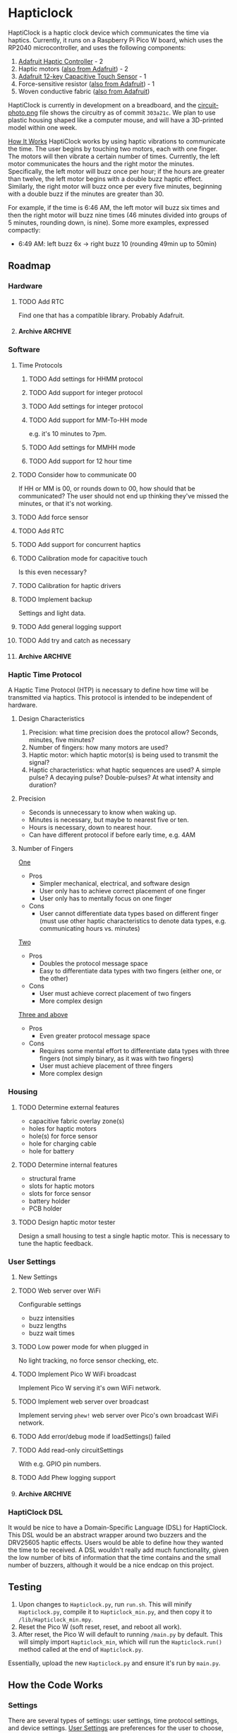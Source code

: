 * Hapticlock
HaptiClock is a haptic clock device which communicates the time via haptics. Currently, it runs on a Raspberry Pi Pico W board, which uses the RP2040 microcontroller, and uses the following components:
1. [[https://www.adafruit.com/product/2305][Adafruit Haptic Controller]] - 2
2. Haptic motors ([[https://www.adafruit.com/product/1201][also from Adafruit]]) - 2
3. [[https://www.adafruit.com/product/1982][Adafruit 12-key Capacitive Touch Sensor]] - 1
4. Force-sensitive resistor ([[https://www.adafruit.com/product/166][also from Adafruit]]) - 1
5. Woven conductive fabric ([[https://www.adafruit.com/product/1168][also from Adafruit]])

HaptiClock is currently in development on a breadboard, and the [[file:circuit-photo.png][circuit-photo.png]] file shows the circuitry as of commit =303a21c=. We plan to use plastic housing shaped like a computer mouse, and will have a 3D-printed model within one week.

_How It Works_
HaptiClock works by using haptic vibrations to communicate the time. The user begins by touching two motors, each with one finger. The motors will then vibrate a certain number of times. Currently, the left motor communicates the hours and the right motor the minutes. Specifically, the left motor will buzz once per hour; if the hours are greater than twelve, the left motor begins with a double buzz haptic effect. Similarly, the right motor will buzz once per every five minutes, beginning with a double buzz if the minutes are greater than 30.

For example, if the time is 6:46 AM, the left motor will buzz six times and then the right motor will buzz nine times (46 minutes divided into groups of 5 minutes, rounding down, is nine). Some more examples, expressed compactly:
- 6:49 AM: left buzz 6x -> right buzz 10 (rounding 49min up to 50min)
** Roadmap
*** Hardware
**** TODO Add RTC
Find one that has a compatible library. Probably Adafruit.
**** Archive :ARCHIVE:
***** DONE Test haptic motor range
:PROPERTIES:
:ARCHIVE_TIME: 2024-09-07 Sat 23:28
:END:
Observe motor response for 2-5V input.
*** Software
**** Time Protocols
***** TODO Add settings for HHMM protocol
***** TODO Add support for integer protocol
***** TODO Add settings for integer protocol
***** TODO Add support for MM-To-HH mode
e.g. it's 10 minutes to 7pm.
***** TODO Add settings for MMHH mode
***** TODO Add support for 12 hour time
**** TODO Consider how to communicate 00
If HH or MM is 00, or rounds down to 00, how should that be communicated? The user should not end up thinking they've missed the minutes, or that it's not working.
**** TODO Add force sensor
**** TODO Add RTC
**** TODO Add support for concurrent haptics
**** TODO Calibration mode for capacitive touch
Is this even necessary?
**** TODO Calibration for haptic drivers
**** TODO Implement backup
Settings and light data.
**** TODO Add general logging support
**** TODO Add try and catch as necessary
**** Archive :ARCHIVE:
***** DONE Add Hapticlock class to store all sensors
:PROPERTIES:
:ARCHIVE_TIME: 2024-09-07 Sat 23:28
:END:
***** DONE Add second capacitive touch
:PROPERTIES:
:ARCHIVE_TIME: 2024-09-07 Sat 23:28
:END:
***** DONE Rewrite =checkCapacitiveEvents()= to handle second capacitive touch
:PROPERTIES:
:ARCHIVE_TIME: 2024-09-07 Sat 23:28
:END:
***** DONE Add haptic breakout boards
:PROPERTIES:
:ARCHIVE_TIME: 2024-09-07 Sat 23:28
:END:
***** DONE Figure out class system for haptic and time sequence building and actuating
:PROPERTIES:
:ARCHIVE_TIME: 2024-09-07 Sat 23:29
:END:
*** Haptic Time Protocol
A Haptic Time Protocol (HTP) is necessary to define how time will be transmitted via haptics. This protocol is intended to be independent of hardware.
**** Design Characteristics
1. Precision: what time precision does the protocol allow? Seconds, minutes, five minutes?
2. Number of fingers: how many motors are used?
3. Haptic motor: which haptic motor(s) is being used to transmit the signal?
4. Haptic characteristics: what haptic sequences are used? A simple pulse? A decaying pulse? Double-pulses? At what intensity and duration?
**** Precision
- Seconds is unnecessary to know when waking up.
- Minutes is necessary, but maybe to nearest five or ten.
- Hours is necessary, down to nearest hour.
- Can have different protocol if before early time, e.g. 4AM
**** Number of Fingers
_One_
- Pros
  - Simpler mechanical, electrical, and software design
  - User only has to achieve correct placement of one finger
  - User only has to mentally focus on one finger
- Cons
  - User cannot differentiate data types based on different finger (must use other haptic characteristics to denote data types, e.g. communicating hours vs. minutes)

_Two_
- Pros
  - Doubles the protocol message space
  - Easy to differentiate data types with two fingers (either one, or the other)
- Cons
  - User must achieve correct placement of two fingers
  - More complex design

_Three and above_
- Pros
  - Even greater protocol message space
- Cons
  - Requires some mental effort to differentiate data types with three fingers (not simply binary, as it was with two fingers)
  - User must achieve placement of three fingers
  - More complex design
*** Housing
**** TODO Determine external features
- capacitive fabric overlay zone(s)
- holes for haptic motors
- hole(s) for force sensor
- hole for charging cable
- hole for battery
**** TODO Determine internal features
- structural frame
- slots for haptic motors
- slots for force sensor
- battery holder
- PCB holder
**** TODO Design haptic motor tester
Design a small housing to test a single haptic motor. This is necessary to tune the haptic feedback.
*** User Settings
**** New Settings
**** TODO Web server over WiFi
Configurable settings
- buzz intensities
- buzz lengths
- buzz wait times
**** TODO Low power mode for when plugged in
No light tracking, no force sensor checking, etc.
**** TODO Implement Pico W WiFi broadcast
Implement Pico W serving it's own WiFi network.
**** TODO Implement web server over broadcast
Implement serving =phew!= web server over Pico's own broadcast WiFi network.
**** TODO Add error/debug mode if loadSettings() failed
**** TODO Add read-only circuitSettings
With e.g. GPIO pin numbers.
**** TODO Add Phew logging support
**** Archive :ARCHIVE:
***** DONE Determine how to store changes to configuration parameters
:PROPERTIES:
:ARCHIVE_TIME: 2024-09-28 Sat 16:33
:END:
Config file parsed by the software?
*** HaptiClock DSL
It would be nice to have a Domain-Specific Language (DSL) for HaptiClock. This DSL would be an abstract wrapper around two buzzers and the DRV25605 haptic effects. Users would be able to define how they wanted the time to be received. A DSL wouldn't really add much functionality, given the low number of bits of information that the time contains and the small number of buzzers, although it would be a nice endcap on this project.
** Testing
1. Upon changes to =Hapticlock.py=, run =run.sh=. This will minify =Hapticlock.py=, compile it to =Hapticlock_min.py=, and then copy it to =/lib/Hapticlock_min.mpy=.
2. Reset the Pico W (soft reset, reset, and reboot all work).
3. After reset, the Pico W will default to running =/main.py= by default. This will simply import =Hapticlock_min=, which will run the =Hapticlock.run()= method called at the end of =Hapticlock.py=.

Essentially, upload the new =Hapticlock.py= and ensure it's run by =main.py=.
** How the Code Works
*** Settings
There are several types of settings: user settings, time protocol settings, and device settings. _User Settings_ are preferences for the user to choose, e.g. whether to enable the FSR for confirming the time, or whether or monitor light levels in the room. _Time Protocol Settings_ are settings specific to each time protocol. While these are technically User Settings, they can potentially grow to be extensive and thus deserve their own category. In the future, it would be nice to allow users to construct their own Time Protocol in a HaptiClock Domain-Specific Language (DSL). Thus, the Time Protocol Settings are not really a type of setting or preference, they are more a description of data transfer, albeit currently highly constrained and incomplete. _Device Settings_ are settings that affect the circuit, such as GPIO pin numbers, and are not configurable by users short of uploading a new file to the device.

Between the settings JSON dictionary, the settings referenced in the code, and the settings web interface HTML template, it's worth going over what keys and values are stored where, and how the whole system works. _User Settings_ are stored in =settings.json= and are loaded into a dictionary in memory in =HaptiClock.__init__()=. They can be changed via the web interface, which writes those changes to the disk and also changes the value in memory.

In =settings.json=, a Setting is a key-value pair: =settingKey -> settingValue=.
#+begin_src json
{"settingKey": "settingValue"}
#+end_src

Because =settings.json= is loaded into the code as is, i.e. a dict, the =settingKey= values must match those referenced in the code:
#+begin_src python
self.settings: dict = self.loadSettings()

def hapticlockCode(self):
    if self.settings["settingKey"] == value:
        pass
#+end_src

The code updates Settings with a POST request from a web interface. Requests are parsed as key-value pairs: =settingKeyName->value=. Because =self.settingKey= is set to the value, =settingKeyName= and =settingKey= can differ.
#+begin_src python
@server.route("/submit", methods=["POST"])
def settingsForm(req):
    self.settings["settingKey"] = req.form.get("settingKeyName")
#+end_src

The web interface has a standard POST form. Here, the values of the =for= and =id= attributes must match. The value of =name= must match the =settingKeyName= key in the code.
#+begin_src html
<form action="/submit" method="POST">
  <label for="settingKeyID">SettingKeyDescription</label>
  <input id="settingKeyID" name="settingKeyName">
</form>
#+end_src

At this point, we can summarize which settings parameters must match:
#+begin_src text
settingKey == self.setting["settingKey"] <- req.form.get("settingKeyName") == <input name="settingKeyName">
#+end_src

The web interface also displays the settings as a table (which is itself the form). The table has columns for Setting Name, Description, and Value. The form's =input= elements must also contain the correct =type= attribute, and the value should be set to the current setting. Finally, these values are all filled by =phew!='s templating system.
